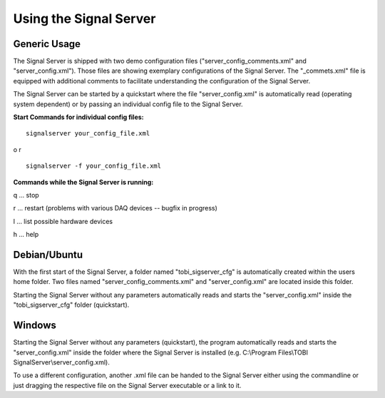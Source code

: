 Using the Signal Server
=======================

Generic Usage
^^^^^^^^^^^^^

The Signal Server is shipped with two demo configuration files ("server_config_comments.xml" and
"server_config.xml"). Those files are showing exemplary
configurations of the Signal Server. The "_commets.xml" file is equipped with additional
comments to facilitate understanding the configuration of the Signal Server.

The Signal Server can be started by a quickstart where the file "server_config.xml" is automatically
read (operating system dependent) or by passing an individual config file to the Signal Server.


**Start Commands for individual config files:**
::
  signalserver your_config_file.xml
o
r
::
  signalserver -f your_config_file.xml

**Commands while the Signal Server is running:**

q ... stop

r ... restart (problems with various DAQ devices -- bugfix in progress)

l ... list possible hardware devices

h ... help

Debian/Ubuntu
^^^^^^^^^^^^^

With the first start of the Signal Server, a folder named "tobi_sigserver_cfg" is automatically
created within the users home folder. Two files named "server_config_comments.xml" and
"server_config.xml" are located inside this folder.

Starting the Signal Server without any parameters automatically reads and starts the "server_config.xml"
inside the "tobi_sigserver_cfg" folder (quickstart).

Windows
^^^^^^^

Starting the Signal Server without any parameters (quickstart), the program automatically reads and
starts the "server_config.xml" inside the folder where the Signal Server is installed
(e.g. C:\\Program Files\\TOBI SignalServer\\server_config.xml).

To use a different configuration, another .xml file can be handed to the Signal Server
either using the commandline or just dragging the respective file on the Signal Server executable
or a link to it.

